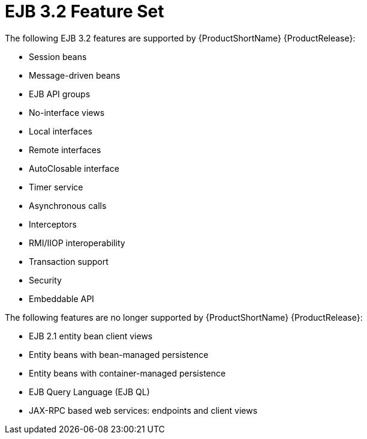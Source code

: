 [[ejb_3_2_feature_set]]
= EJB 3.2 Feature Set

The following EJB 3.2 features are supported by {ProductShortName} {ProductRelease}:

* Session beans
* Message-driven beans
* EJB API groups
* No-interface views
* Local interfaces
* Remote interfaces
* AutoClosable interface
* Timer service
* Asynchronous calls
* Interceptors
* RMI/IIOP interoperability
* Transaction support
* Security
* Embeddable API

The following features are no longer supported by {ProductShortName} {ProductRelease}:

* EJB 2.1 entity bean client views 
* Entity beans with bean-managed persistence
* Entity beans with container-managed persistence
* EJB Query Language (EJB QL)
* JAX-RPC based web services: endpoints and client views


